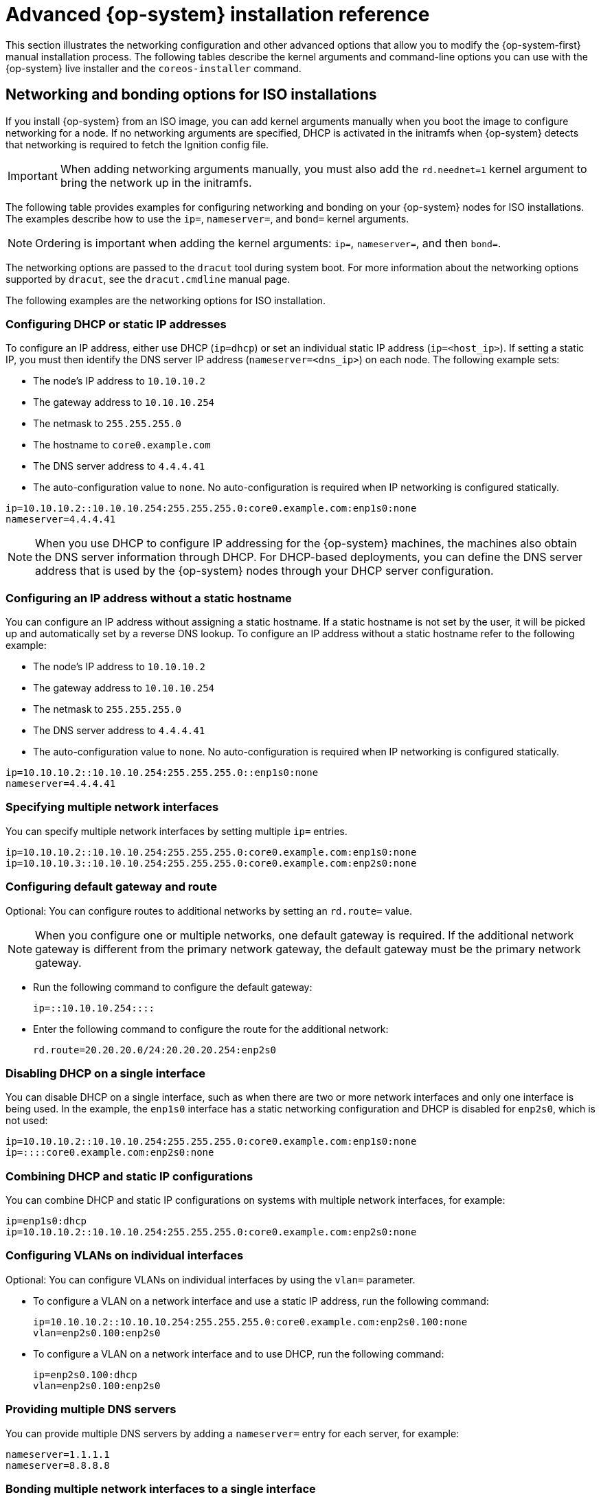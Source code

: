 // Module included in the following assemblies:
//
// * installing/installing_bare_metal/installing-bare-metal.adoc
// * installing/installing_bare_metal/installing-restricted-networks-bare-metal.adoc
// * installing/installing_bare_metal/installing-bare-metal-network-customizations.adoc
// * installing/installing_platform_agnostic/installing-platform-agnostic.adoc
// * installing/installing_ibm_power/installing-ibm-power.adoc
// * installing/installing_ibm_power/installing-restricted-networks-ibm-power.adoc
// * installing/installing_ibm_z/installing-ibm-z.adoc
// * installing/installing_ibm_z/installing-ibm-z-kvm.adoc
// * installing/installing_ibm_z/installing-restricted-networks-ibm-z.adoc
// * installing/installing_ibm_z/installing-restricted-networks-ibm-z-kvm.adoc
// * installing/installing_ibm_power/installing-ibm-power.adoc
// * installing/installing_ibm_power/installing-restricted-networks-ibm-power.adoc

ifeval::["{context}" == "installing-ibm-z"]
:ibm-z:
endif::[]
ifeval::["{context}" == "installing-ibm-z-kvm"]
:ibm-z-kvm:
endif::[]
ifeval::["{context}" == "installing-restricted-networks-ibm-z"]
:ibm-z:
endif::[]
ifeval::["{context}" == "installing-restricted-networks-ibm-z-kvm"]
:ibm-z-kvm:
endif::[]
ifeval::["{context}" == "installing-ibm-power"]
:ibm-power:
endif::[]
ifeval::["{context}" == "installing-restricted-networks-ibm-power"]
:ibm-power:
:restricted:
endif::[]

:_content-type: REFERENCE
[id="installation-user-infra-machines-static-network_{context}"]
= Advanced {op-system} installation reference

This section illustrates the networking configuration and other advanced options that allow you to modify the {op-system-first} manual installation process. The following tables describe the kernel arguments and command-line options you can use with the {op-system} live installer and the `coreos-installer` command.

[id="installation-user-infra-machines-routing-bonding_{context}"]
ifndef::ibm-z-kvm[]
== Networking and bonding options for ISO installations
endif::ibm-z-kvm[]
ifdef::ibm-z-kvm[]
== Networking options for ISO installations
endif::ibm-z-kvm[]

If you install {op-system} from an ISO image, you can add kernel arguments manually when you boot the image to configure networking for a node. If no networking arguments are specified, DHCP is activated in the initramfs when {op-system} detects that networking is required to fetch the Ignition config file.

[IMPORTANT]
====
When adding networking arguments manually, you must also add the `rd.neednet=1` kernel argument to bring the network up in the initramfs.
====
ifndef::ibm-z-kvm[]
The following table provides examples for configuring networking and bonding on your {op-system} nodes for ISO installations. The examples describe how to use the `ip=`, `nameserver=`, and `bond=` kernel arguments.

[NOTE]
====
Ordering is important when adding the kernel arguments: `ip=`, `nameserver=`, and then `bond=`.
====

The networking options are passed to the `dracut` tool during system boot. For more information about the networking options supported by `dracut`, see the `dracut.cmdline` manual page.

endif::ibm-z-kvm[]
ifdef::ibm-z-kvm[]
The following information provides examples for configuring networking on your {op-system} nodes for ISO installations. The examples describe how to use the `ip=` and `nameserver=` kernel arguments.

[NOTE]
====
Ordering is important when adding the kernel arguments: `ip=` and `nameserver=`.
====

The networking options are passed to the `dracut` tool during system boot. For more information about the networking options supported by `dracut`, see the `dracut.cmdline` manual page.

endif::ibm-z-kvm[]

The following examples are the networking options for ISO installation.

[discrete]
=== Configuring DHCP or static IP addresses

To configure an IP address, either use DHCP (`ip=dhcp`) or set an individual static IP address (`ip=<host_ip>`). If setting a static IP, you must then identify the DNS server IP address (`nameserver=<dns_ip>`) on each node. The following example sets:

* The node's IP address to `10.10.10.2`
* The gateway address to `10.10.10.254`
* The netmask to `255.255.255.0`
* The hostname to `core0.example.com`
* The DNS server address to `4.4.4.41`
* The auto-configuration value to `none`. No auto-configuration is required when IP networking is configured statically.

[source,terminal]
----
ip=10.10.10.2::10.10.10.254:255.255.255.0:core0.example.com:enp1s0:none
nameserver=4.4.4.41
----

[NOTE]
====
When you use DHCP to configure IP addressing for the {op-system} machines, the machines also obtain the DNS server information through DHCP. For DHCP-based deployments, you can define the DNS server address that is used by the {op-system} nodes through your DHCP server configuration.
====

[discrete]
=== Configuring an IP address without a static hostname

You can configure an IP address without assigning a static hostname. If a static hostname is not set by the user, it will be picked up and automatically set by a reverse DNS lookup. To configure an IP address without a static hostname refer to the following example:

* The node's IP address to `10.10.10.2`
* The gateway address to `10.10.10.254`
* The netmask to `255.255.255.0`
* The DNS server address to `4.4.4.41`
* The auto-configuration value to `none`. No auto-configuration is required when IP networking is configured statically.

[source,terminal]
----
ip=10.10.10.2::10.10.10.254:255.255.255.0::enp1s0:none
nameserver=4.4.4.41
----

[discrete]
=== Specifying multiple network interfaces

You can specify multiple network interfaces by setting multiple `ip=` entries.

[source,terminal]
----
ip=10.10.10.2::10.10.10.254:255.255.255.0:core0.example.com:enp1s0:none
ip=10.10.10.3::10.10.10.254:255.255.255.0:core0.example.com:enp2s0:none
----

[discrete]
=== Configuring default gateway and route

Optional: You can configure routes to additional networks by setting an `rd.route=` value.

[NOTE]
====
When you configure one or multiple networks, one default gateway is required. If the additional network gateway is different from the primary network gateway, the default gateway must be the primary network gateway.
====

* Run the following command to configure the default gateway:
+
[source,terminal]
----
ip=::10.10.10.254::::
----

* Enter the following command to configure the route for the additional network:
+
[source,terminal]
----
rd.route=20.20.20.0/24:20.20.20.254:enp2s0
----

[discrete]
=== Disabling DHCP on a single interface

You can disable DHCP on a single interface, such as when there are two or more network interfaces and only one interface is being used. In the example, the `enp1s0` interface has a static networking configuration and DHCP is disabled for `enp2s0`, which is not used:

[source,terminal]
----
ip=10.10.10.2::10.10.10.254:255.255.255.0:core0.example.com:enp1s0:none
ip=::::core0.example.com:enp2s0:none
----

[discrete]
=== Combining DHCP and static IP configurations

You can combine DHCP and static IP configurations on systems with multiple network interfaces, for example:

[source,terminal]
----
ip=enp1s0:dhcp
ip=10.10.10.2::10.10.10.254:255.255.255.0:core0.example.com:enp2s0:none
----

[discrete]
=== Configuring VLANs on individual interfaces

Optional: You can configure VLANs on individual interfaces by using the `vlan=` parameter.

* To configure a VLAN on a network interface and use a static IP address, run the following command:
+
[source,terminal]
----
ip=10.10.10.2::10.10.10.254:255.255.255.0:core0.example.com:enp2s0.100:none
vlan=enp2s0.100:enp2s0
----

* To configure a VLAN on a network interface and to use DHCP, run the following command:
+
[source,terminal]
----
ip=enp2s0.100:dhcp
vlan=enp2s0.100:enp2s0
----

[discrete]
=== Providing multiple DNS servers

You can provide multiple DNS servers by adding a `nameserver=` entry for each server, for example:

[source,terminal]
----
nameserver=1.1.1.1
nameserver=8.8.8.8
----
ifndef::ibm-z-kvm[]

[discrete]
=== Bonding multiple network interfaces to a single interface

Optional: You can bond multiple network interfaces to a single interface by using the `bond=` option. Refer to the following examples:

* The syntax for configuring a bonded interface is: `bond=name[:network_interfaces][:options]`
+
_name_ is the bonding device name (`bond0`), _network_interfaces_
represents a comma-separated list of physical (ethernet) interfaces (`em1,em2`),
and _options_ is a comma-separated list of bonding options. Enter `modinfo bonding` to see available options.

* When you create a bonded interface using `bond=`, you must specify how the IP address is assigned and other information for the bonded interface.

* To configure the bonded interface to use DHCP, set the bond's IP address to `dhcp`. For example:
+
[source,terminal]
----
bond=bond0:em1,em2:mode=active-backup
ip=bond0:dhcp
----

* To configure the bonded interface to use a static IP address,
enter the specific IP address you want and related information. For example:
ifndef::ibm-z[]
+
[source,terminal]
----
bond=bond0:em1,em2:mode=active-backup
ip=10.10.10.2::10.10.10.254:255.255.255.0:core0.example.com:bond0:none
----
endif::ibm-z[]
ifdef::ibm-z[]

[source,terminal]
----
bond=bond0:em1,em2:mode=active-backup,fail_over_mac=1
ip=10.10.10.2::10.10.10.254:255.255.255.0:core0.example.com:bond0:none
----

Always set option `fail_over_mac=1` in active-backup mode, to avoid problems when shared OSA/RoCE cards are used.
endif::ibm-z[]

[discrete]
=== Bonding multiple network interfaces to a single interface

Optional: You can configure VLANs on bonded interfaces by using the `vlan=` parameter and to use DHCP, for example:

[source,terminal]
----
ip=bond0.100:dhcp
bond=bond0:em1,em2:mode=active-backup
vlan=bond0.100:bond0
----

Use the following example to configure the bonded interface with a VLAN and to use a static IP address:

[source,terminal]
----
ip=10.10.10.2::10.10.10.254:255.255.255.0:core0.example.com:bond0.100:none
bond=bond0:em1,em2:mode=active-backup
vlan=bond0.100:bond0
----

[discrete]
=== Using network teaming

Optional: You can use a network teaming as an alternative to bonding by using the `team=` parameter:

* The syntax for configuring a team interface is: `team=name[:network_interfaces]`
+
_name_ is the team device name (`team0`) and _network_interfaces_ represents a comma-separated list of physical (ethernet) interfaces (`em1, em2`).
[NOTE]
====
Teaming is planned to be deprecated when {op-system} switches to an upcoming version of {op-system-base}. For more information, see this https://access.redhat.com/solutions/6509691[Red Hat Knowledgebase Article].
====

Use the following example to configure a network team:

[source,terminal]
----
team=team0:em1,em2
ip=team0:dhcp
----
endif::ibm-z-kvm[]

ifndef::ibm-z,ibm-z-kvm,ibm-power[]
[id="installation-user-infra-machines-coreos-installer-options_{context}"]
== `coreos-installer` options for ISO and PXE installations

You can install {op-system} by running `coreos-installer install <options> <device>` at the command prompt, after booting into the {op-system} live environment from an ISO image.

The following table shows the subcommands, options, and arguments you can pass to the `coreos-installer` command.

.`coreos-installer` subcommands, command-line options, and arguments
|===

2+|*coreos-installer install subcommand*

|*_Subcommand_* |*_Description_*

a|`$ coreos-installer install <options> <device>`
a|Embed an Ignition config in an ISO image.

2+|*coreos-installer install subcommand options*

|*_Option_* |*_Description_*

a| `-u`, `--image-url <url>`
a|Specify the image URL manually.

a| `-f`, `--image-file <path>`
a|Specify a local image file manually. Used for debugging.

a|`-i,` `--ignition-file <path>`
a|Embed an Ignition config from a file.

a|`-I`, `--ignition-url <URL>`
a|Embed an Ignition config from a URL.

a|`--ignition-hash <digest>`
a|Digest `type-value` of the Ignition config.

a|`-p`, `--platform <name>`
a|Override the Ignition platform ID for the installed system.

a|`--append-karg <arg>...`
a|Append a default kernel argument to the installed system.

a|`--delete-karg <arg>...`
a|Delete a default kernel argument from the installed system.

a|`-n`, `--copy-network`
a|Copy the network configuration from the install environment.

[IMPORTANT]
====
The `--copy-network` option only copies networking configuration found under `/etc/NetworkManager/system-connections`. In particular, it does not copy the system hostname.
====

a|`--network-dir <path>`
a|For use with `-n`. Default is `/etc/NetworkManager/system-connections/`.

a|`--save-partlabel <lx>..`
a|Save partitions with this label glob.

a|`--save-partindex <id>...`
a|Save partitions with this number or range.

a|`--insecure`
a|Skip {op-system} image signature verification.

a|`--insecure-ignition`
a|Allow Ignition URL without HTTPS or hash.

a|`--architecture <name>`
a|Target CPU architecture. Valid values are `x86_64` and `arm64`.

a|`--preserve-on-error`
a|Do not clear partition table on error.

a|`-h`, `--help`
a|Print help information.

2+|*coreos-installer install subcommand argument*

|*_Argument_* |*_Description_*

a|`<device>`
a|The destination device.

2+|*coreos-installer ISO subcommands*

|*_Subcommand_* |*_Description_*

a|`$ coreos-installer iso customize <options> <ISO_image>`
a|Customize a {op-system} live ISO image.

a|`coreos-installer iso reset <options> <ISO_image>`
|Restore a {op-system} live ISO image to default settings.

a|`coreos-installer iso ignition remove <options> <ISO_image>`
a|Remove the embedded Ignition config from an ISO image.

2+|*coreos-installer ISO customize subcommand options*

|*_Option_* |*_Description_*

a|`--dest-ignition <path>`
a|Merge the specified Ignition config file into a new configuration fragment for the destination system.

a|`--dest-device <path>`
a|Install and overwrite the specified destination device.

a|`--dest-karg-append <arg>`
a|Add a kernel argument to each boot of the destination system.

a|`--dest-karg-delete <arg>`
a|Delete a kernel argument from each boot of the destination system.

a|`--network-keyfile <path>`
a|Configure networking by using the specified NetworkManager keyfile for live and destination systems.

a|`--ignition-ca <path>`
a|Specify an additional TLS certificate authority to be trusted by Ignition.

a|`--pre-install <path>`
a|Run the specified script before installation.

a|`--post-install <path>`
a|Run the specified script after installation.

a|`--installer-config <path>`
a|Apply the specified installer configuration file.

a|`--live-ignition <path>`
a|Merge the specified Ignition config file into a new configuration fragment for the live environment.

a|`--live-karg-append <arg>`
a|Add a kernel argument to each boot of the live environment.

a|`--live-karg-delete <arg>`
a|Delete a kernel argument from each boot of the live environment.

a|`--live-karg-replace <k=o=n>`
a|Replace a kernel argument in each boot of the live environment, in the form `key=old=new`.

a|`-f`, `--force`
a|Overwrite an existing Ignition config.

a|`-o`, `--output <path>`
a|Write the ISO to a new output file.

a|`-h`, `--help`
a|Print help information.

2+|*coreos-installer PXE subcommands*

|*_Subcommand_* |*_Description_*

2+|Note that not all of these options are accepted by all subcommands.

a|`coreos-installer pxe customize <options> <path>`
a|Customize a {op-system} live PXE boot config.

a|`coreos-installer pxe ignition wrap <options>`
a|Wrap an Ignition config in an image.

a|`coreos-installer pxe ignition unwrap <options> <image_name>`
a|Show the wrapped Ignition config in an image.

2+|*coreos-installer PXE customize subcommand options*

|*_Option_* |*_Description_*

2+|Note that not all of these options are accepted by all subcommands.

a|`--dest-ignition <path>`
a|Merge the specified Ignition config file into a new configuration fragment for the destination system.

a|`--dest-device <path>`
a|Install and overwrite the specified destination device.

a|`--network-keyfile <path>`
a|Configure networking by using the specified NetworkManager keyfile for live and destination systems.

a|`--ignition-ca <path>`
a|Specify an additional TLS certificate authority to be trusted by Ignition.

a|`--pre-install <path>`
a|Run the specified script before installation.

a|`post-install <path>`
a|Run the specified script after installation.

a|`--installer-config <path>`
a|Apply the specified installer configuration file.

a|`--live-ignition <path>`
a|Merge the specified Ignition config file into a new configuration fragment for the live environment.

a|`-o,` `--output <path>`
a|Write the initramfs to a new output file.

[NOTE]
====
This option is required for PXE environments.
====

a|`-h`, `--help`
a|Print help information.

|===

[id="installation-user-infra-machines-coreos-inst-options_{context}"]
== `coreos.inst` boot options for ISO or PXE installations

You can automatically invoke `coreos-installer` options at boot time by passing `coreos.inst` boot arguments to the {op-system} live installer. These are provided in addition to the standard boot arguments.

* For ISO installations, the `coreos.inst` options can be added by interrupting the automatic boot at the bootloader menu. You can interrupt the automatic boot by pressing `TAB` while the *RHEL CoreOS (Live)* menu option is highlighted.

* For PXE or iPXE installations, the `coreos.inst` options must be added to the `APPEND` line before the {op-system} live installer is booted.

The following table shows the {op-system} live installer `coreos.inst` boot options for ISO and PXE installations.

.`coreos.inst` boot options
|===
|Argument |Description

a|`coreos.inst.install_dev`

a|Required. The block device on the system to install to. It is recommended to use the full path, such as `/dev/sda`, although `sda` is allowed.

a|`coreos.inst.ignition_url`

a|Optional: The URL of the Ignition config to embed into the installed system. If no URL is specified, no Ignition config is embedded. Only HTTP and HTTPS protocols are supported.

a|`coreos.inst.save_partlabel`

a|Optional: Comma-separated labels of partitions to preserve during the install. Glob-style wildcards are permitted. The specified partitions do not need to exist.

a|`coreos.inst.save_partindex`

a|Optional: Comma-separated indexes of partitions to preserve during the install. Ranges `m-n` are permitted, and either `m` or `n` can be omitted. The specified partitions do not need to exist.

a|`coreos.inst.insecure`

a|Optional: Permits the OS image that is specified by `coreos.inst.image_url` to be unsigned.

a|`coreos.inst.image_url`

a|Optional: Download and install the specified {op-system} image.

* This argument should not be used in production environments and is intended for debugging purposes only.

* While this argument can be used to install a version of {op-system} that does not match the live media, it is recommended that you instead use the media that matches the version you want to install.

* If you are using `coreos.inst.image_url`, you must also use `coreos.inst.insecure`. This is because the bare-metal media are not GPG-signed for {product-title}.

* Only HTTP and HTTPS protocols are supported.

a|`coreos.inst.skip_reboot`

a|Optional: The system will not reboot after installing. After the install finishes, you will receive a prompt that allows you to inspect what is happening during installation. This argument should not be used in production environments and is intended for debugging purposes only.

a|`coreos.inst.platform_id`

a| Optional: The Ignition platform ID of the platform the {op-system} image is being installed on. Default is `metal`. This option determines whether or not to request an Ignition config from the cloud provider, such as VMware. For example: `coreos.inst.platform_id=vmware`.

a|`ignition.config.url`

a|Optional: The URL of the Ignition config for the live boot. For example, this can be used to customize how `coreos-installer` is invoked, or to run code before or after the installation. This is different from `coreos.inst.ignition_url`, which is the Ignition config for the installed system.
|===

endif::ibm-z,ibm-z-kvm,ibm-power[]

ifeval::["{context}" == "installing-ibm-z"]
:!ibm-z:
endif::[]
ifeval::["{context}" == "installing-ibm-z-kvm"]
:!ibm-z-kvm:
endif::[]
ifeval::["{context}" == "installing-restricted-networks-ibm-z"]
:!ibm-z:
endif::[]
ifeval::["{context}" == "installing-restricted-networks-ibm-z-kvm"]
:!ibm-z-kvm:
endif::[]
ifeval::["{context}" == "installing-ibm-power"]
:!ibm-power:
endif::[]
ifeval::["{context}" == "installing-restricted-networks-ibm-power"]
:!ibm-power:
:!restricted:
endif::[]
